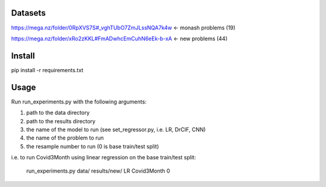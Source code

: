 Datasets
--------

https://mega.nz/folder/0RpXVS7S#_vghTUbO7ZmJLssNQA7k4w <- monash problems (19)

https://mega.nz/folder/xRo2zKKL#FmADwhcEmCuhN6eEk-b-xA <- new problems (44)

Install
-------

pip install -r requirements.txt

Usage
-----

Run run_experiments.py with the following arguments:

1. path to the data directory

2. path to the results directory

3. the name of the model to run (see set_regressor.py, i.e. LR, DrCIF, CNN)

4. the name of the problem to run

5. the resample number to run (0 is base train/test split)

i.e. to run Covid3Month using linear regression on the base train/test split:

    run_experiments.py data/ results/new/ LR Covid3Month 0
